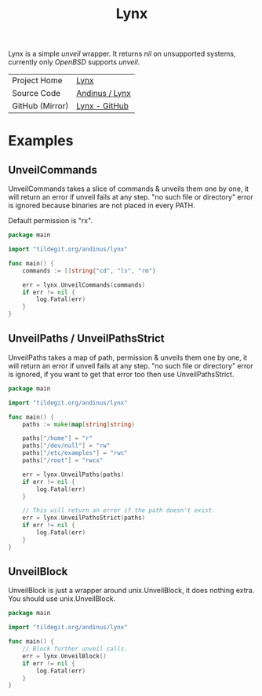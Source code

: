 #+HTML_HEAD: <link rel="stylesheet" href="../static/style.css">
#+HTML_HEAD: <link rel="icon" href="../static/lynx.png" type="image/png">
#+EXPORT_FILE_NAME: index
#+OPTIONS: toc:nil
#+TOC: headlines 2
#+TITLE: Lynx

Lynx is a simple /unveil/ wrapper. It returns /nil/ on unsupported systems,
currently only /OpenBSD/ supports /unveil/.

| Project Home    | [[https://andinus.nand.sh/lynx][Lynx]]           |
| Source Code     | [[https://tildegit.org/andinus/lynx][Andinus / Lynx]] |
| GitHub (Mirror) | [[https://github.com/andinus/lynx][Lynx - GitHub]]  |

* Examples
** UnveilCommands
UnveilCommands takes a slice of commands & unveils them one by one, it will
return an error if unveil fails at any step. "no such file or directory" error
is ignored because binaries are not placed in every PATH.

Default permission is "rx".

#+BEGIN_SRC go
package main

import "tildegit.org/andinus/lynx"

func main() {
	commands := []string{"cd", "ls", "rm"}

	err = lynx.UnveilCommands(commands)
	if err != nil {
		log.Fatal(err)
	}
}
#+END_SRC
** UnveilPaths / UnveilPathsStrict
UnveilPaths takes a map of path, permission & unveils them one by one, it will
return an error if unveil fails at any step. "no such file or directory" error
is ignored, if you want to get that error too then use UnveilPathsStrict.

#+BEGIN_SRC go
package main

import "tildegit.org/andinus/lynx"

func main() {
	paths := make(map[string]string)

	paths["/home"] = "r"
	paths["/dev/null"] = "rw"
	paths["/etc/examples"] = "rwc"
	paths["/root"] = "rwcx"

	err = lynx.UnveilPaths(paths)
	if err != nil {
		log.Fatal(err)
	}

	// This will return an error if the path doesn't exist.
	err = lynx.UnveilPathsStrict(paths)
	if err != nil {
		log.Fatal(err)
	}
}
#+END_SRC
** UnveilBlock
UnveilBlock is just a wrapper around unix.UnveilBlock, it does nothing extra.
You should use unix.UnveilBlock.

#+BEGIN_SRC go
package main

import "tildegit.org/andinus/lynx"

func main() {
	// Block further unveil calls.
	err = lynx.UnveilBlock()
	if err != nil {
		log.Fatal(err)
	}
}
#+END_SRC

